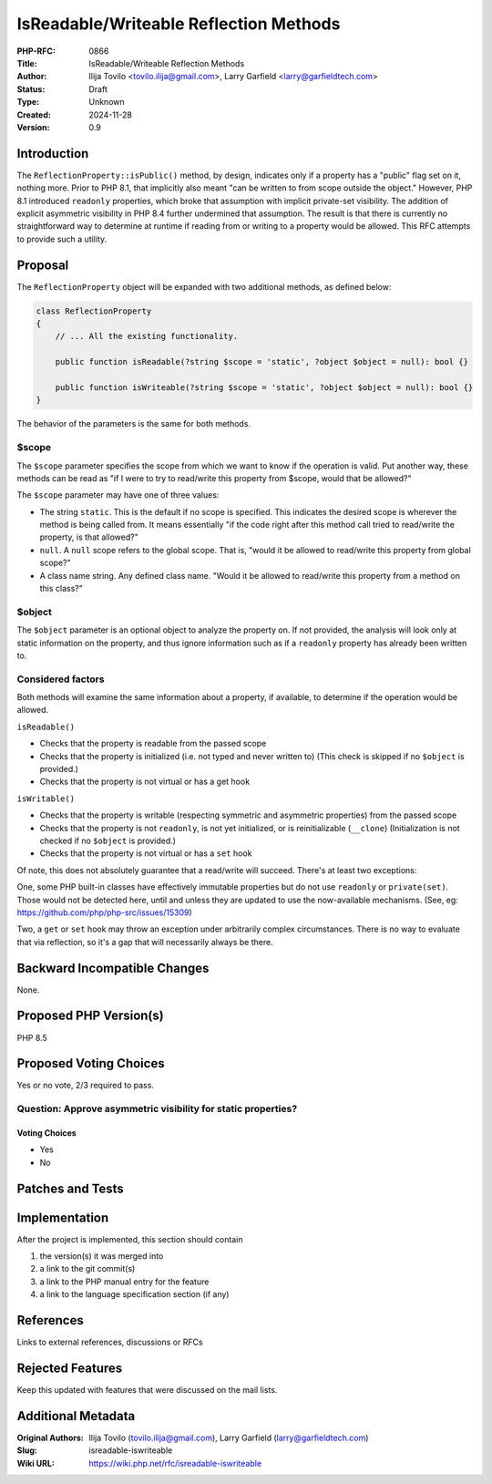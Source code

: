 IsReadable/Writeable Reflection Methods
=======================================

:PHP-RFC: 0866
:Title: IsReadable/Writeable Reflection Methods
:Author: Ilija Tovilo <tovilo.ilija@gmail.com>, Larry Garfield <larry@garfieldtech.com>
:Status: Draft
:Type: Unknown
:Created: 2024-11-28
:Version: 0.9

Introduction
------------

The ``ReflectionProperty::isPublic()`` method, by design, indicates only
if a property has a "public" flag set on it, nothing more. Prior to PHP
8.1, that implicitly also meant "can be written to from scope outside
the object." However, PHP 8.1 introduced ``readonly`` properties, which
broke that assumption with implicit private-set visibility. The addition
of explicit asymmetric visibility in PHP 8.4 further undermined that
assumption. The result is that there is currently no straightforward way
to determine at runtime if reading from or writing to a property would
be allowed. This RFC attempts to provide such a utility.

Proposal
--------

The ``ReflectionProperty`` object will be expanded with two additional
methods, as defined below:

.. code:: php

   class ReflectionProperty
   {
       // ... All the existing functionality.
       
       public function isReadable(?string $scope = 'static', ?object $object = null): bool {}

       public function isWriteable(?string $scope = 'static', ?object $object = null): bool {}
   }

The behavior of the parameters is the same for both methods.

$scope
~~~~~~

The ``$scope`` parameter specifies the scope from which we want to know
if the operation is valid. Put another way, these methods can be read as
"if I were to try to read/write this property from $scope, would that be
allowed?"

The ``$scope`` parameter may have one of three values:

-  The string ``static``. This is the default if no scope is specified.
   This indicates the desired scope is wherever the method is being
   called from. It means essentially "if the code right after this
   method call tried to read/write the property, is that allowed?"
-  ``null``. A ``null`` scope refers to the global scope. That is,
   "would it be allowed to read/write this property from global scope?"
-  A class name string. Any defined class name. "Would it be allowed to
   read/write this property from a method on this class?"

$object
~~~~~~~

The ``$object`` parameter is an optional object to analyze the property
on. If not provided, the analysis will look only at static information
on the property, and thus ignore information such as if a ``readonly``
property has already been written to.

Considered factors
~~~~~~~~~~~~~~~~~~

Both methods will examine the same information about a property, if
available, to determine if the operation would be allowed.

``isReadable()``

-  Checks that the property is readable from the passed scope
-  Checks that the property is initialized (i.e. not typed and never
   written to) (This check is skipped if no ``$object`` is provided.)
-  Checks that the property is not virtual or has a get hook

``isWritable()``

-  Checks that the property is writable (respecting symmetric and
   asymmetric properties) from the passed scope
-  Checks that the property is not ``readonly``, is not yet initialized,
   or is reinitializable (``__clone``) (Initialization is not checked if
   no ``$object`` is provided.)
-  Checks that the property is not virtual or has a ``set`` hook

Of note, this does not absolutely guarantee that a read/write will
succeed. There's at least two exceptions:

One, some PHP built-in classes have effectively immutable properties but
do not use ``readonly`` or ``private(set)``. Those would not be detected
here, until and unless they are updated to use the now-available
mechanisms. (See, eg: https://github.com/php/php-src/issues/15309)

Two, a ``get`` or ``set`` hook may throw an exception under arbitrarily
complex circumstances. There is no way to evaluate that via reflection,
so it's a gap that will necessarily always be there.

Backward Incompatible Changes
-----------------------------

None.

Proposed PHP Version(s)
-----------------------

PHP 8.5

Proposed Voting Choices
-----------------------

Yes or no vote, 2/3 required to pass.

Question: Approve asymmetric visibility for static properties?
~~~~~~~~~~~~~~~~~~~~~~~~~~~~~~~~~~~~~~~~~~~~~~~~~~~~~~~~~~~~~~

Voting Choices
^^^^^^^^^^^^^^

-  Yes
-  No

Patches and Tests
-----------------

Implementation
--------------

After the project is implemented, this section should contain

#. the version(s) it was merged into
#. a link to the git commit(s)
#. a link to the PHP manual entry for the feature
#. a link to the language specification section (if any)

References
----------

Links to external references, discussions or RFCs

Rejected Features
-----------------

Keep this updated with features that were discussed on the mail lists.

Additional Metadata
-------------------

:Original Authors: Ilija Tovilo (tovilo.ilija@gmail.com), Larry Garfield (larry@garfieldtech.com)
:Slug: isreadable-iswriteable
:Wiki URL: https://wiki.php.net/rfc/isreadable-iswriteable
